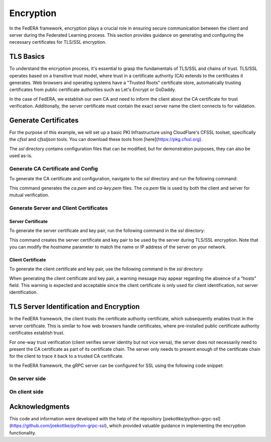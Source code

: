 .. _encryption:

**********
Encryption
**********

In the FedERA framework, encryption plays a crucial role in ensuring secure communication between the client and server during the Federated Learning process. This section provides guidance on generating and configuring the necessary certificates for TLS/SSL encryption.

TLS Basics
==========

To understand the encryption process, it's essential to grasp the fundamentals of TLS/SSL and chains of trust. TLS/SSL operates based on a transitive trust model, where trust in a certificate authority (CA) extends to the certificates it generates. Web browsers and operating systems have a "Trusted Roots" certificate store, automatically trusting certificates from public certificate authorities such as Let's Encrypt or GoDaddy.

In the case of FedERA, we establish our own CA and need to inform the client about the CA certificate for trust verification. Additionally, the server certificate must contain the exact server name the client connects to for validation.

Generate Certificates
=====================

For the purpose of this example, we will set up a basic PKI Infrastructure using CloudFlare's CFSSL toolset, specifically the `cfssl` and `cfssljson` tools. You can download these tools from [here](https://pkg.cfssl.org).

The `ssl` directory contains configuration files that can be modified, but for demonstration purposes, they can also be used as-is.

Generate CA Certificate and Config
----------------------------------

To generate the CA certificate and configuration, navigate to the `ssl` directory and run the following command:

.. code-block:: shell
    cd FedERA/ssl
    cfssl gencert -initca ca-csr.json | cfssljson -bare ca


This command generates the `ca.pem` and `ca-key.pem` files. The `ca.pem` file is used by both the client and server for mutual verification.

Generate Server and Client Certificates
---------------------------------------

Server Certificate
~~~~~~~~~~~~~~~~~~

To generate the server certificate and key pair, run the following command in the `ssl` directory:

.. code-block:: shell
    cd FedERA/ssl
    cfssl gencert -ca=ca.pem -ca-key=ca-key.pem -config=ca-config.json -hostname='127.0.0.1,localhost' server-csr.json | cfssljson -bare server


This command creates the server certificate and key pair to be used by the server during TLS/SSL encryption. Note that you can modify the `hostname` parameter to match the name or IP address of the server on your network.

Client Certificate
~~~~~~~~~~~~~~~~~~

To generate the client certificate and key pair, use the following command in the `ssl` directory:

.. code-block:: shell
    cd FedERA/ssl
    cfssl gencert -ca=ca.pem -ca-key=ca-key.pem -config=ca-config.json client-csr.json | cfssljson -bare client


When generating the client certificate and key pair, a warning message may appear regarding the absence of a "hosts" field. This warning is expected and acceptable since the client certificate is only used for client identification, not server identification.

TLS Server Identification and Encryption
========================================

In the FedERA framework, the client trusts the certificate authority certificate, which subsequently enables trust in the server certificate. This is similar to how web browsers handle certificates, where pre-installed public certificate authority certificates establish trust.

For one-way trust verification (client verifies server identity but not vice versa), the server does not necessarily need to present the CA certificate as part of its certificate chain. The server only needs to present enough of the certificate chain for the client to trace it back to a trusted CA certificate.

In the FedERA framework, the gRPC server can be configured for SSL using the following code snippet:

On server side
----------------

.. code-block:: python
    if configurations['encryption']==1:
            # Load the server's private key and certificate
            keyfile = configurations['server_key']
            certfile = configurations['server_cert']
            private_key = bytes(open(keyfile).read(), 'utf-8')
            certificate_chain = bytes(open(certfile).read(), 'utf-8')
            # Create SSL/TLS credentials object
            server_credentials = ssl_server_credentials([(private_key, certificate_chain)])
            server.add_secure_port('localhost:8214', server_credentials)

On client side
----------------

.. code-block:: python
    if config["encryption"] == 1:
                ca_cert = 'ca.pem'
                root_certs = bytes(open(ca_cert).read(), 'utf-8')
                credentials = grpc.ssl_channel_credentials(root_certs)
                #create new gRPC channel to the server
                channel = grpc.secure_channel(ip_address, options=[
                    ('grpc.max_send_message_length', -1),
                    ('grpc.max_receive_message_length', -1)
                    ], credentials=credentials)

Acknowledgments
===============
This code and information were developed with the help of the repository [joekottke/python-grpc-ssl](https://github.com/joekottke/python-grpc-ssl), which provided valuable guidance in implementing the encryption functionality.
